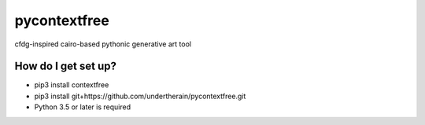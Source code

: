 pycontextfree
=============

cfdg-inspired cairo-based pythonic generative art tool

How do I get set up?
--------------------

* pip3 install contextfree
* pip3 install git+https://github.com/undertherain/pycontextfree.git
* Python 3.5 or later is required

